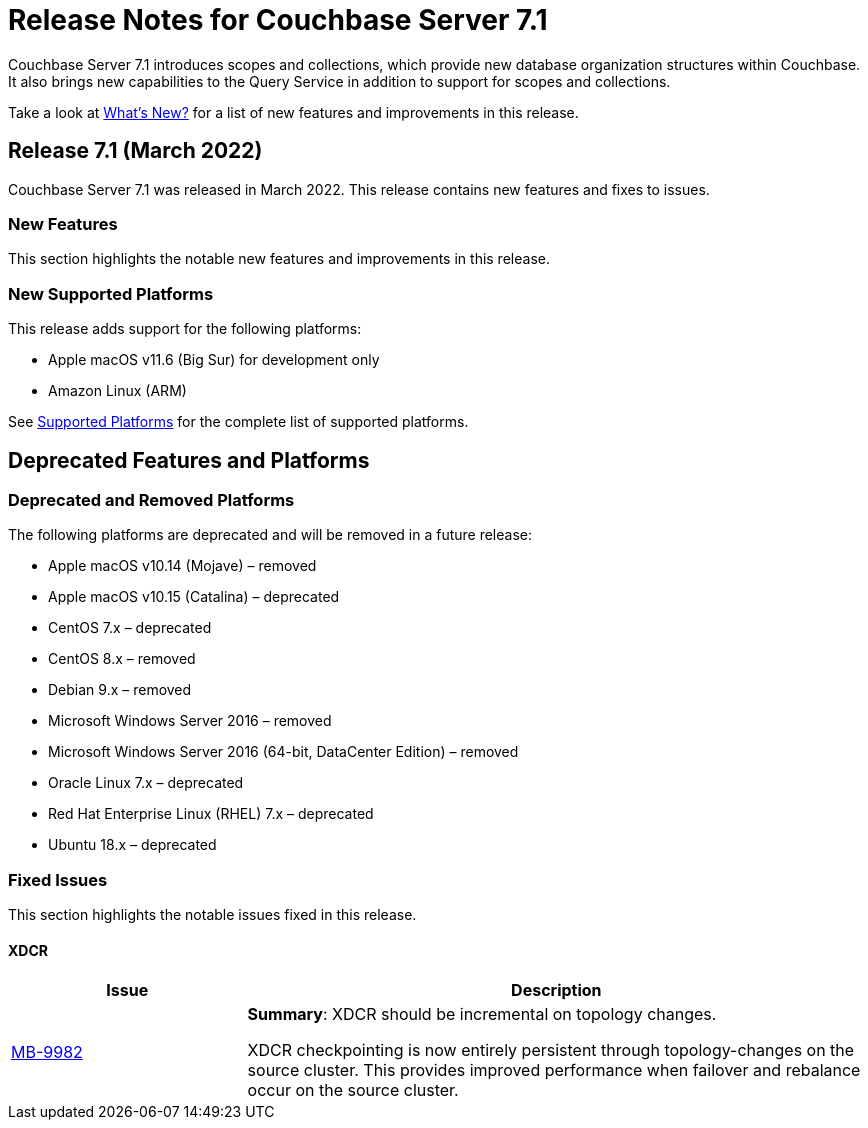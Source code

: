 = Release Notes for Couchbase Server 7.1
:description: Couchbase Server 7.1 introduces scopes and collections, which provide new database organization structures within Couchbase.

{description} It also brings new capabilities to the Query Service in addition to support for scopes and collections.

Take a look at xref:introduction:whats-new.adoc[What's New?] for a list of new features and improvements in this release.

[#release-710]
== Release 7.1 (March 2022)

Couchbase Server 7.1 was released in March 2022.
This release contains new features and fixes to issues.

[#new-features-improvements-710]
=== New Features

This section highlights the notable new features and improvements in this release.

[#supported-platforms-710]
=== New Supported Platforms

This release adds support for the following platforms:

* Apple macOS v11.6 (Big Sur) for development only

* Amazon Linux (ARM)

See xref:install:install-platforms.adoc[Supported Platforms] for the complete list of supported platforms.

[#deprecated-features-and-platforms-710]
== Deprecated Features and Platforms

=== Deprecated and Removed Platforms

The following platforms are deprecated and will be removed in a future release:

* Apple macOS v10.14 (Mojave) – removed
* Apple macOS v10.15 (Catalina) – deprecated
* CentOS 7.x – deprecated
* CentOS 8.x – removed
* Debian 9.x – removed
* Microsoft Windows Server 2016 – removed
* Microsoft Windows Server 2016 (64-bit, DataCenter Edition) – removed
* Oracle Linux 7.x – deprecated
* Red Hat Enterprise Linux (RHEL) 7.x – deprecated
* Ubuntu 18.x – deprecated


[#fixed-issues-710]
=== Fixed Issues

This section highlights the notable issues fixed in this release.

==== XDCR

[#table_fixedissues_v71-clustermanager,cols="25,66"]
|===
|Issue | Description

| https://issues.couchbase.com/browse/MB-9982[MB-9982^]
| *Summary*: XDCR should be incremental on topology changes.

XDCR checkpointing is now entirely persistent through topology-changes on the source cluster.
This provides improved performance when failover and rebalance occur on the source cluster.

|===

